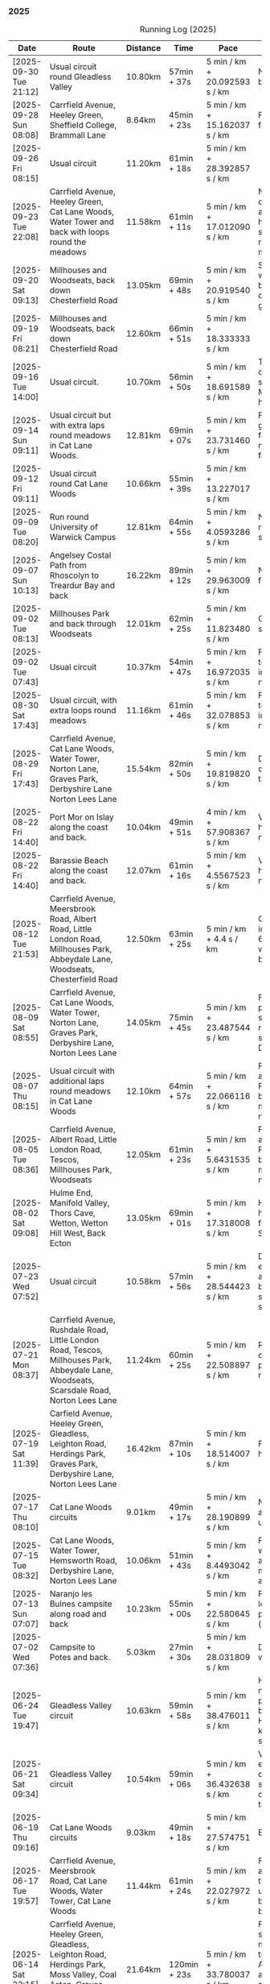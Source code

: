 *** 2025
#+CAPTION: Running Log (2025)
#+NAME: running-log-2025
| Date                   | Route                                                                                                                                                                                                                 | Distance | Time         | Pace                          | Notes                                                                                                                                                                                                                                       |
|------------------------+-----------------------------------------------------------------------------------------------------------------------------------------------------------------------------------------------------------------------+----------+--------------+-------------------------------+---------------------------------------------------------------------------------------------------------------------------------------------------------------------------------------------------------------------------------------------|
| [2025-09-30 Tue 21:12] | Usual circuit round Gleadless Valley                                                                                                                                                                                  | 10.80km  | 57min + 37s  | 5 min / km + 20.092593 s / km | Not bad, right foot a bit sore on the bottom.                                                                                                                                                                                               |
| [2025-09-28 Sun 08:08] | Carrfield Avenue, Heeley Green, Sheffield College, Brammall Lane                                                                                                                                                      | 8.64km   | 45min + 23s  | 5 min / km + 15.162037 s / km | Flatish run, went fairly fast.                                                                                                                                                                                                              |
| [2025-09-26 Fri 08:15] | Usual circuit                                                                                                                                                                                                         | 11.20km  | 61min + 18s  | 5 min / km + 28.392857 s / km |                                                                                                                                                                                                                                             |
| [2025-09-23 Tue 22:08] | Carrfield Avenue, Heeley Green, Cat Lane Woods, Water Tower and back with loops round the meadows                                                                                                                     | 11.58km  | 61min + 11s  | 5 min / km + 17.012090 s / km | Not too bad, felt slow on the uphills (but always do), knees and hips are ok, still have slight pain in ball of right foot but monitoring.                                                                                                  |
| [2025-09-20 Sat 09:13] | Millhouses and Woodseats, back down Chesterfield Road                                                                                                                                                                 | 13.05km  | 69min + 48s  | 5 min / km + 20.919540 s / km | Solid run, paused for weights in Millhouses but pushed through otherwise, felt good, getting stronger.                                                                                                                                      |
| [2025-09-19 Fri 08:21] | Millhouses and Woodseats, back down Chesterfield Road                                                                                                                                                                 | 12.60km  | 66min + 51s  | 5 min / km + 18.333333 s / km |                                                                                                                                                                                                                                             |
| [2025-09-16 Tue 14:00] | Usual circuit.                                                                                                                                                                                                        | 10.70km  | 56min + 50s  | 5 min / km + 18.691589 s / km | Think I've got some cold or virus, very snotty, swollen gland. Made it all feel like hard work.                                                                                                                                             |
| [2025-09-14 Sun 09:11] | Usual circuit but with extra laps round meadows in Cat Lane Woods.                                                                                                                                                    | 12.81km  | 69min + 07s  | 5 min / km + 23.731460 s / km | Felt like hard work grinding out the last few km, still have niggle in sole of right foot.                                                                                                                                                  |
| [2025-09-12 Fri 09:11] | Usual circuit round Cat Lane Woods                                                                                                                                                                                    | 10.66km  | 55min + 39s  | 5 min / km + 13.227017 s / km |                                                                                                                                                                                                                                             |
| [2025-09-09 Tue 08:20] | Run round University of Warwick Campus                                                                                                                                                                                | 12.81km  | 64min + 55s  | 5 min / km + 4.0593286 s / km | Nice run, but need to return to base for a shit half way through.                                                                                                                                                                           |
| [2025-09-07 Sun 10:13] | Angelsey Costal Path from Rhoscolyn to Treardur Bay and back                                                                                                                                                          | 16.22km  | 89min + 12s  | 5 min / km + 29.963009 s / km | Nice run, windy, but fun                                                                                                                                                                                                                    |
| [2025-09-02 Tue 08:13] | Millhouses Park and back through Woodseats                                                                                                                                                                            | 12.01km  | 62min + 25s  | 5 min / km + 11.823480 s / km | Good pace, no niggles so fairly happy.                                                                                                                                                                                                      |
| [2025-09-02 Tue 07:43] | Usual circuit                                                                                                                                                                                                         | 10.37km  | 54min + 47s  | 5 min / km + 16.972035 s / km | Felt good, nice temperature, no pain in ball of right foot, nor knees or hips.                                                                                                                                                              |
|------------------------+-----------------------------------------------------------------------------------------------------------------------------------------------------------------------------------------------------------------------+----------+--------------+-------------------------------+---------------------------------------------------------------------------------------------------------------------------------------------------------------------------------------------------------------------------------------------|
| [2025-08-30 Sat 17:43] | Usual circuit, with extra loops round meadows                                                                                                                                                                         | 11.16km  | 61min + 46s  | 5 min / km + 32.078853 s / km | Felt good, nice temperature, no pain in ball of right foot, nor knees or hips.                                                                                                                                                              |
| [2025-08-29 Fri 17:43] | Carrfield Avenue, Cat Lane Woods, Water Tower, Norton Lane, Graves Park, Derbyshire Lane Norton Lees Lane                                                                                                             | 15.54km  | 82min + 50s  | 5 min / km + 19.819820 s / km | Decent run, a couple of pauses here and there.                                                                                                                                                                                              |
| [2025-08-22 Fri 14:40] | Port Mor on Islay along the coast and back.                                                                                                                                                                           | 10.04km  | 49min + 51s  | 4 min / km + 57.908367 s / km | Very flat! Pushed hard, decent speed, no pain.                                                                                                                                                                                              |
| [2025-08-22 Fri 14:40] | Barassie Beach along the coast and back.                                                                                                                                                                              | 12.07km  | 61min + 16s  | 5 min / km + 4.5567523 s / km | Very flat! Pushed hard, decent speed, no pain.                                                                                                                                                                                              |
| [2025-08-12 Tue 21:53] | Carrfield Avenue, Meersbrook Road, Albert Road, Little London Road, Millhouses Park, Abbeydale Lane, Woodseats, Chesterfield Road                                                                                     | 12.50km  | 63min + 25s  | 5 min / km + 4.4 s / km       | Good run, hot. Paused in Millhouses after 6km for upper-body weights and again before going downhill.                                                                                                                                       |
| [2025-08-09 Sat 08:55] | Carrfield Avenue, Cat Lane Woods, Water Tower, Norton Lane, Graves Park, Derbyshire Lane, Norton Lees Lane                                                                                                            | 14.05km  | 75min + 45s  | 5 min / km + 23.487544 s / km | Felt good, couple of pauses after hills, slight pain in sole of right foot and slightly stiff right leg/thigh. Didn't push too hard.                                                                                                        |
| [2025-08-07 Thu 08:15] | Usual circuit with additional laps round meadows in Cat Lane Woods                                                                                                                                                    | 12.10km  | 64min + 57s  | 5 min / km + 22.066116 s / km | Felt good, went fast and maintained it. Paused to do Anne's bin and for weight machines in park but no other stops.                                                                                                                         |
| [2025-08-05 Tue 08:36] | Carrfield Avenue, Albert Road, Little London Road, Tescos, Millhouses Park, Woodseats                                                                                                                                 | 12.05km  | 61min + 23s  | 5 min / km + 5.6431535 s / km | Felt good, went fast and maintained it. Paused to do Anne's bin and for weight machines in park but no other stops.                                                                                                                         |
| [2025-08-02 Sat 09:08] | Hulme End, Manifold Valley, Thors Cave, Wetton, Wetton Hill West, Back Ecton                                                                                                                                          | 13.05km  | 69min + 01s  | 5 min / km + 17.318008 s / km | Hard work going up hills, multiple pauses for navigation and Street Complete.                                                                                                                                                               |
|------------------------+-----------------------------------------------------------------------------------------------------------------------------------------------------------------------------------------------------------------------+----------+--------------+-------------------------------+---------------------------------------------------------------------------------------------------------------------------------------------------------------------------------------------------------------------------------------------|
| [2025-07-23 Wed 07:52] | Usual circuit                                                                                                                                                                                                         | 10.58km  | 57min + 56s  | 5 min / km + 28.544423 s / km | Didn't want to go out early but felt better after 5km, less pain in ball of right foot, only started after 7km and some fast downhill.                                                                                                      |
| [2025-07-21 Mon 08:37] | Carrfield Avenue, Rushdale Road, Little London Road, Tescos, Millhouses Park, Abbeydale Lane, Woodseats, Scarsdale Road, Norton Lees Lane                                                                             | 11.24km  | 60min + 25s  | 5 min / km + 22.508897 s / km | Relatively flat run for a change, felt ok, slight pain in ball (base) of right foot.                                                                                                                                                        |
| [2025-07-19 Sat 11:39] | Carfield Avenue, Heeley Green, Gleadless, Leighton Road, Herdings Park, Graves Park, Derbyshire Lane, Norton Lees Lane                                                                                                | 16.42km  | 87min + 10s  | 5 min / km + 18.514007 s / km | Felt good, right hamstring a bit tight.                                                                                                                                                                                                     |
| [2025-07-17 Thu 08:10] | Cat Lane Woods circuits                                                                                                                                                                                               | 9.01km   | 49min + 17s  | 5 min / km + 28.190899 s / km | Not too bad, no stops although did walk a bit up the bastard hill.                                                                                                                                                                          |
| [2025-07-15 Tue 08:32] | Cat Lane Woods, Water Tower, Hemsworth Road, Derbyshire Lane, Norton Lees Lane                                                                                                                                        | 10.06km  | 51min + 43s  | 5 min / km + 8.4493042 s / km | Felt good, uphills weren't as hard work and felt I could maintain decent pace and even push a bit.                                                                                                                                          |
| [2025-07-13 Sun 07:07] | Naranjo les Bulnes campsite along road and back                                                                                                                                                                       | 10.23km  | 55min + 00s  | 5 min / km + 22.580645 s / km | Felt tired on outwards leg (uphill), but better pace on return (downhill)....obviously!                                                                                                                                                     |
| [2025-07-02 Wed 07:36] | Campsite to Potes and back.                                                                                                                                                                                           | 5.03km   | 27min + 30s  | 5 min / km + 28.031809 s / km | Damn hot! New shoes were nice to run in.                                                                                                                                                                                                    |
|------------------------+-----------------------------------------------------------------------------------------------------------------------------------------------------------------------------------------------------------------------+----------+--------------+-------------------------------+---------------------------------------------------------------------------------------------------------------------------------------------------------------------------------------------------------------------------------------------|
| [2025-06-24 Tue 19:47] | Gleadless Valley circuit                                                                                                                                                                                              | 10.63km  | 59min + 58s  | 5 min / km + 38.476011 s / km | Hot and sweaty, did not want to go fast but pushed through some bits, sweated buckets! Hips ok, lower left knee at front a bit sore.                                                                                                        |
| [2025-06-21 Sat 09:34] | Gleadless Valley circuit                                                                                                                                                                                              | 10.54km  | 59min + 06s  | 5 min / km + 36.432638 s / km | Very hot, didn't get up early enough, deliberately went slow. Found Chicken of the Woods on route though!                                                                                                                                   |
| [2025-06-19 Thu 09:16] | Cat Lane Woods circuits                                                                                                                                                                                               | 9.03km   | 49min + 18s  | 5 min / km + 27.574751 s / km | Early run                                                                                                                                                                                                                                   |
| [2025-06-17 Tue 19:57] | Carrfield Avenue, Meersbrook Road, Cat Lane Woods, Water Tower, Cat Lane Woods                                                                                                                                        | 11.44km  | 61min + 24s  | 5 min / km + 22.027972 s / km | Felt surprisingly good after the longer run at the weekend, slow uphill but perhaps a bit faster than I have been.                                                                                                                          |
| [2025-06-14 Sat 22:15] | Carrfield Avenue, Heeley Green, Gleadless, Leighton Road, Herdings Park, Moss Valley, Coal Aston, Graves Park, Derbyshire Lane, Norton Lees Lane                                                                      | 21.64km  | 120min + 23s | 5 min / km + 33.780037 s / km | Few pauses for breath so time reflects movement rather than total, felt tired at Coal Aston (after big uphill and then headwind) and on final leg down Norton Lees, but nice to do a longer run again.                                      |
| [2025-06-10 Tue 21:00] | Usual circuit                                                                                                                                                                                                         | 10.56km  | 57min + 44s  | 5 min / km + 28.030303 s / km | Kept a steady pace, still something on my chest I think but hips and knees are all good.                                                                                                                                                    |
| [2025-06-08 Sun 09:16] | Cat Lane Woods circuits                                                                                                                                                                                               | 10.03km  | 53min + 47s  | 5 min / km + 21.734796 s / km | Didn't want to go out this morning but tricked myself by thinking I'd just go for a short run. Legs not too bad, no aches from Fridays run, maybe getting used to it/stronger?                                                              |
| [2025-06-06 Fri 19:34] | Usual circuit                                                                                                                                                                                                         | 10.53km  | 58min + 15s  | 5 min / km + 31.908832 s / km | Didn't want to go out in the morning so saved the run for the evening, was quite nice and staved off starting on the beer for an hour or so.                                                                                                |
| [2025-06-03 Tue 13:52] | Water Tower with side loops including round the meadows                                                                                                                                                               | 9.33km   | 50min + 03s  | 5 min / km + 21.864952 s / km | Not too bad, tight chest and fair bit of coughing at start, uphill hard work (whats new!), made up time on downhill.                                                                                                                        |
| [2025-06-01 Sun 21:30] | Carrfield Avenue, Heeley Green, Gleadless, Leighton Road, Herdings Park, Graves Park, Derbyshire Lane, Norton Lees Lane, Cat Lane Woods                                                                               | 16.13km  | 93min + 03s  | 5 min / km + 46.125232 s / km | Bit slow to start with (perhaps tired from Kinder South climbing previous day), paused for weights in Herdings Park and to chat to Andes and Charlotte in Graves, nice to see them both again.                                              |
|------------------------+-----------------------------------------------------------------------------------------------------------------------------------------------------------------------------------------------------------------------+----------+--------------+-------------------------------+---------------------------------------------------------------------------------------------------------------------------------------------------------------------------------------------------------------------------------------------|
| [2025-05-30 Fri 14:10] | Cat Lane Woods circuits                                                                                                                                                                                               | 8.45km   | 45min + 35s  | 5 min / km + 23.668639 s / km | Steep!!.                                                                                                                                                                                                                                    |
| [2025-05-27 Tue 08:10] | Carrfield Avenue, Meersbrook Road, Cat Lane Woods, Water Tower, Graves Park, Derbyshire Lane, Norton Lees Lane                                                                                                        | 11.61km  | 62min + 24s  | 5 min / km + 22.480620 s / km | Felt tired and slow again, broken nights sleep waking at 03:40.                                                                                                                                                                             |
| [2025-05-25 Sun 10:08] | Carrfield Avenue, Meersbrook Road, Heeley Green, Glaedless, Leighton Road, Herdings Park, Graves Park, Derbyshire Lane, Norton Lees Lane                                                                              | 14.13km  | 78min + 04s  | 5 min / km + 31.493277 s / km | Felt slow and lethargic today, not much energy, tired perhaps? Didn't do longer/intended 18-20km as a consequence.                                                                                                                          |
| [2025-05-22 Thu 08:11] | Cat Lane Woods circuits                                                                                                                                                                                               | 11.08km  | 58min + 38s  | 5 min / km + 17.509025 s / km | Lots of uphill! Generally felt ok though, very minor twinge in right foot, hips pretty good.                                                                                                                                                |
| [2025-05-20 Tue 20:35] | Carrfield Avenue, Meersbrook Road, Heeley Green, Gleadless, Leighton Road, Rollestone Woods, Cat Lane Woods (circuit of bottom meadow)                                                                                | 10.35km  | 54min + 29s  | 5 min / km + 15.845411 s / km | Nice morning run, thought I'd be slow due to sore thighs after weekend walking up hills in lakes but myofascial release the previous night really helped alleviate that. Not a bad run.                                                     |
| [2025-05-15 Thu 07:48] | Water tower and back with loops through the woods.                                                                                                                                                                    | 10.23km  | 53min + 35s  | 5 min / km + 14.271750 s / km | Another nice morning run, enjoying it again and feeling stronger.                                                                                                                                                                           |
| [2025-05-13 Tue 07:38] | Cat Lane Woods Loops                                                                                                                                                                                                  | 10.04km  | 54min + 42s  | 5 min / km + 26.892430 s / km | Early run, was actually really nice to be out, no heel pain, knees and hips a bit stiff (particularly come evening in Pilates!), worth doing though.                                                                                        |
| [2025-05-11 Sun 10:30] | Carrfield Avenue, Meersbrook Road, Heeley Green, Gleadless, Leighton Road, Herdings Park, Graves Park, Woodseats, Little London Road, Meersbrook Park Road                                                            | 17.15km  | 93min + 54s  | 5 min / km + 28.513120 s / km | Late start (someone wasn't well), hard on the uphills and in the sun but plodded along, pace dropped a bit towards end, slight niggle in right heel but not too bad. Focused on form and some breathing.                                    |
| [2025-05-08 Thu 07:30] | Cat Lane Woods                                                                                                                                                                                                        | 7.45km   | 39min + 20s  | 5 min / km + 16.778523 s / km | Beat the heat!                                                                                                                                                                                                                              |
| [2025-05-05 Mon 13:19] | Water Tower and back with loops round meadows                                                                                                                                                                         | 10.15km  | 53min + 43s  | 5 min / km + 17.536946 s / km | Back to back days of running, didn't feel too bad and seem to be getting quicker although have shortened tracker to record stopped after 10 rather than 15 seconds.                                                                         |
| [2025-05-04 Sun 08:50] | Usual circuit but with extra loops returning through Cat Lane Woods                                                                                                                                                   | 13.08km  | 72min + 38s  | 5 min / km + 33.180428 s / km | Body felt ok, GPS recording still whack, fails to get GPS position quickly on starting.                                                                                                                                                     |
| [2025-05-02 Fri 08:48] | Lap round Cat Lane Woods                                                                                                                                                                                              | 7.12km   | 37min + 41s  | 5 min / km + 17.556180 s / km |                                                                                                                                                                                                                                             |
|------------------------+-----------------------------------------------------------------------------------------------------------------------------------------------------------------------------------------------------------------------+----------+--------------+-------------------------------+---------------------------------------------------------------------------------------------------------------------------------------------------------------------------------------------------------------------------------------------|
| [2025-04-29 Tue 07:59] | Usual circuit but with extra extensions                                                                                                                                                                               | 11.27km  | 61min + 29s  | 5 min / km + 27.329193 s / km | Nice to do an early run, right heel fine, early twinge in left knee but went away.                                                                                                                                                          |
| [2025-04-27 Sun 09:30] | Carrfield Avenue, Heeley Green, Leighton Road, Herdings Park, Graves Park, Derbyshire Lane, Norton Lees Lane                                                                                                          | 14.46km  | 79min + 58s  | 5 min / km + 31.811895 s / km |                                                                                                                                                                                                                                             |
| [2025-04-25 Fri 08:02] | Usual circuit but with extra extensions                                                                                                                                                                               | 11.53km  | 64min + 05s  | 5 min / km + 33.477884 s / km | GPX missed location for first 30 seconds. Minor niggle in right heel, felt slow but that was ok.                                                                                                                                            |
| [2025-04-22 Tue 20:42] | Water Tower and back                                                                                                                                                                                                  | 9.22km   | 51min + 01s  | 5 min / km + 31.995662 s / km | Slow at start and also uphills, pulled it back towards the end.                                                                                                                                                                             |
| [2025-04-18 Fri 16:00] | Bosherston to St Govans Head, Broad Haven Beach and around Rose Gardens                                                                                                                                               | 11.14km  | 65min + 03s  | 5 min / km + 50.359066 s / km | Got pretty wet and it was very windy which slowed me down but nice to run somewhere different.                                                                                                                                              |
| [2025-04-15 Tue 13:48] | Usual circuit with extra uphill in Cat Lane Woods                                                                                                                                                                     | 10.03km  | 54min + 03s  | 5 min / km + 23.330010 s / km | Focused on form but felt slow, but I think that isn't necessarily the case and times are slowly coming down.                                                                                                                                |
| [2025-04-12 Sat 09:50] | Usha Gap campsute, Thwaite and a loooong slog up Great Shunner Fell and back. Stupidly didn't restart timer from trig point until almost at the summit so doubled back to get GPS trace, adding 1.68km but not to GPX | 15.80km  | 103min + 52s | 6 min / km + 34.430380 s / km | Painfully slow up the steep uphill sections, resorted to walking and was probably slower than when I hiked it perviously on Pennine Way (not really!).                                                                                      |
| [2025-04-08 Tue 20:54] | Carrfield Avenue, Meersbrook Road, Cat Lane Woods, Water Tower and back                                                                                                                                               | 8.45km   | 45min + 00s  | 5 min / km + 19.526627 s / km | Again tried to focus on landing on ball of foot which was easy going up hill, harder down, but felt good. After the other day not a huge amount of stiff thighs (calves more so but not surprising!). Will keep it up.                      |
| [2025-04-06 Sun 20:44] | Carrfield Avenue, Meersbrook Road, Heeley Green, Gleadless, Leighton Road, Herdings Park, Graves Park, Woodseats, Fraser Road, Archer Road, Little London Road, Broadfield Road, Albert Road, Rushdale Road           | 17.16km  | 95min + 39s  | 5 min / km + 34.440559 s / km | Uphills were tough but generally a good run, been reading /Born to Run/ and tried really hard to run on balls of foot throughout, focus slipped towards end as I tired but pulled it back.                                                  |
| [2025-04-04 Fri 13:41] | Carrfield Avenue, Meersbrook Road, Cat Lane Woods, Water Tower and back                                                                                                                                               | 8.70km   | 48min + 54s  | 5 min / km + 37.241379 s / km | Warm today! Hard work on the hills, legs feel tired, need to do some weight work to build strength.                                                                                                                                         |
| [2025-04-01 Tue 13:51] | Usual lap.                                                                                                                                                                                                            | 8.73km   | 47min + 18s  | 5 min / km + 25.085911 s / km | Hills felt hard, do they ever get easier?                                                                                                                                                                                                   |
|------------------------+-----------------------------------------------------------------------------------------------------------------------------------------------------------------------------------------------------------------------+----------+--------------+-------------------------------+---------------------------------------------------------------------------------------------------------------------------------------------------------------------------------------------------------------------------------------------|
| [2025-03-29 Sat 09:38] | Carrifled Avenue, Meersbrook Road, Cat Lane Woods, Water Tower, Graves Park, Woodseats, Abbeydale Lane, Millhouses Park, Little London Road, Rushdale                                                                 | 15.08km  | 82min + 15s  | 5 min / km + 27.254642 s / km | Felt tired, donated blood Friday so probably the cause. Pushed on and ok pace overall though.                                                                                                                                               |
| [2025-03-25 Tue 13:45] | Carrfield Avenue, Meersbrook Road, Cat Lane Woods, Water Tower and back                                                                                                                                               | 8.09km   | 43min + 29s  | 5 min / km + 22.496910 s / km | Not too bad, uphill not quite as hard work as previously and lap was slightly shorter.                                                                                                                                                      |
| [2025-03-23 Sun 09:54] | Carrfield Avenue, Meersbrook Road, Heeley Green, Gleadless, Leighton Road, Herdings Park, Graves Park Woodseats, Fraser Crescent, Archer Road, Little London Road, Meersbrook Park Road                               | 16.31km  | 87min + 55s  | 5 min / km + 23.421214 s / km | Good run, felt strong through almost all of it, joined kids park run for a few hundred metres, surprising boost in pace. Good form and breathing throughout.                                                                                |
| [2025-03-21 Fri 08:13] | Carrfield Avenue, Meersbrook Road, Cat Lane Woods classic circuit                                                                                                                                                     | 7.09km   | 39min + 33s  | 5 min / km + 34.696756 s / km | Back to the steep hills! Nice to be out early in the morning.                                                                                                                                                                               |
| [2025-03-18 Tue 13:20] | Carrfield Avenue, Meersbrook Road, Cat Lane Woods, Water Tower, Graves Park, Woodseats, Fraser Crescent, Archer Road, Little London Road, Meersbrook Park Road                                                        | 11.10km  | 59min + 27s  | 5 min / km + 21.351351 s / km | Felt heavy throughout most of it and quite a lot of phlegm on the chest, pushed through though and reasonable pace.                                                                                                                         |
| [2025-03-14 Fri 13:56] | Carrfield Avenue, Meersbrook Road, Cat Lane Woods, Water Tower and back                                                                                                                                               | 8.49km   | 46min + 41s  | 5 min / km + 29.917550 s / km | Still tough going up so much but felt better doing so today, was warm in the sun.                                                                                                                                                           |
| [2025-03-11 Tue 13:35] | Usual loop                                                                                                                                                                                                            | 9.57km   | 52min + 01s  | 5 min / km + 26.123302 s / km | Felt pretty good, consistent pace, didn't feel like I was sagging/weak and maintained good form without much effort.                                                                                                                        |
| [2025-03-09 Sun 08:47] | Carrfield Avenue, Meersbrook Road, Cat Lane Woods, Water Tower, Graves Park, Woodseats, Fraser Road, Little London Road,                                                                                              | 12.65km  | 68min + 58s  | 5 min / km + 27.114625 s / km | Good run, felt strong                                                                                                                                                                                                                       |
| [2025-03-07 Fri 13:52] | Carrfield Avenue, Meersbrook Road, Cat Lane Woods, Water Tower and back down                                                                                                                                          | 8.04km   | 44min + 46s  | 5 min / km + 34.079602 s / km | Nice lunch time run.                                                                                                                                                                                                                        |
| [2025-03-04 Tue 17:39] | Usual loop                                                                                                                                                                                                            | 9.02km   | 49min + 42s  | 5 min / km + 30.598670 s / km | Not too bad, chest is fairly clear, hips and knees mostly ok (right knee very minor ache before setting off but fine whilst running), had to focus on lifting legs and running well. Nice to be out in the sun, won't need base layer soon. |
| [2025-03-02 Sun 10:25] | Carrfield Avenue, Meersbrook Road, Cat Lane Woods, Water Tower, Graves Park, Woodseats, Abbeydale Lane, Millhouses Park, Little London Road, Rushdale                                                                 | 15.02km  | 81min + 10s  | 5 min / km + 24.234354 s / km | Felt good, kept a steady pace even uphill, nice to do a longer run, especially on a lovely sunny morning.                                                                                                                                   |
|------------------------+-----------------------------------------------------------------------------------------------------------------------------------------------------------------------------------------------------------------------+----------+--------------+-------------------------------+---------------------------------------------------------------------------------------------------------------------------------------------------------------------------------------------------------------------------------------------|
| [2025-02-28 Fri 18:05] | Carrfield Avenue, Meersbrook Road, Cat Lane Woods, Water Tower and back down                                                                                                                                          | 8.01km   | 44min + 00s  | 5 min / km + 29.588015 s / km | Unusual time to go for a run for me but felt good, particularly on flat and downhill.                                                                                                                                                       |
| [2025-02-25 Tue 12:57] | Usual loop                                                                                                                                                                                                            | 9.30km   | 50min + 55s  | 5 min / km + 28.494624 s / km |                                                                                                                                                                                                                                             |
| [2025-02-22 Sat 08:57] | Carrfield Avenue, Meersbrook Road, Cat Lane Woods, Water Tower, Graves Park, Derbyshire Lane, Norton Lees Lane                                                                                                        | 11.50km  | 64min + 23s  | 5 min / km + 35.913043 s / km | Felt fat & heavy (two pizzas for dinner previous night) and breathing wasn't good (had spliff two Wednesday night), coughing lots so maybe mild chest infection. Pace picked up towards end (on downhill!)                                  |
| [2025-02-16 Sun 17:30] | Usual Loop                                                                                                                                                                                                            | 9.09km   | 52min + 28s  | 5 min / km + 46.314631 s / km | Felt tired, cycled to Fulwood previous and same day, was cold, damp and not much fun but got miles in.                                                                                                                                      |
| [2025-02-14 Fri 13:47] | Carfield Avenue, Meersbrook Road, Cat Lane Woods, Water Tower and back down                                                                                                                                           | 8.51km   | 47min + 24s  | 5 min / km + 34.195065 s / km |                                                                                                                                                                                                                                             |
| [2025-02-12 Wed 12:41] | Usual loop                                                                                                                                                                                                            | 9.02km   | 49min + 52s  | 5 min / km + 31.707317 s / km | Cold and damp but made it round in decent time, felt good, slightly off right hamstring but constant pace/stride and breathing helped.                                                                                                      |
| [2025-02-09 Sun 11:48] | Carrfield Avenue, Heeley Green, Gleadless, Leighton Road, Herdings Park, Water Tower, Derbyshire Lane                                                                                                                 | 13.56km  | 70min + 39s  | 5 min / km + 12.610619 s / km | Cold but nice run, didn't push too hard, breathing and strides were main focus.                                                                                                                                                             |
| [2025-02-08 Sat 09:38] | Carfield Avenue, Meersbrook Road, Cat Lane Woods, Water Tower, Graves Park, Woodseats, Archer Road, Broadfield Road, Rushdale Road                                                                                    | 13.45km  | 77min + 32s  | 5 min / km + 45.873606 s / km | Slow on the uphills, made up for it a bit on the down, steady pace, hips and knees generally good, right hamstring a bit tight.                                                                                                             |
| [2025-02-04 Tue 22:37] | Standard Lap                                                                                                                                                                                                          | 8.70km   | 48min + 41s  | 5 min / km + 35.747126 s / km | Felt fairly good, pleasant run...apart from the wind!                                                                                                                                                                                       |
| [2025-02-01 Sat 09:00] | Usual loop but long variant with extra side-loops.                                                                                                                                                                    | 10.20km  | 60min + 03s  | 5 min / km + 53.235294 s / km | Ok, felt slow and slugish so ground it out focusing on breathing and raising knees when running. Sloooow time!                                                                                                                              |
|------------------------+-----------------------------------------------------------------------------------------------------------------------------------------------------------------------------------------------------------------------+----------+--------------+-------------------------------+---------------------------------------------------------------------------------------------------------------------------------------------------------------------------------------------------------------------------------------------|
| [2025-01-29 Wed 14:21] | Short version of usual loop                                                                                                                                                                                           | 7.2km    | 40min + 31s  | 5 min / km + 37.638889 s / km | Nice to run in the sun after two wet runs, didn't push too hard, steady pace, enjoyed it.                                                                                                                                                   |
| [2025-01-28 Tue 13:41] | Usual loop                                                                                                                                                                                                            | 9.01km   | 50min + 29s  | 5 min / km + 36.182020 s / km | Felt good, aimed for a steady pace throughout seemed to work well. Breathing, lifting knees and landing on ball of foot.                                                                                                                    |
| [2025-01-26 Sun 13:22] | Carrfield Avenue, Meersbrook Road, Cat Lane Woods, Water Tower and back                                                                                                                                               | 7.14km   | 42min + 26s  | 5 min / km + 56.582633 s / km | Wet, windy and muddy! Short uphill run (until turning around!)                                                                                                                                                                              |
| [2025-01-25 Sat 10:24] | Carrfield Avenue, Meerbrook Road, Cat Lane Woods, Water Tower, Graves Park, Derbyshire Lane, Norton Lees Lane                                                                                                         | 11.13km  | 63min + 57s  | 5 min / km + 44.743935 s / km | Later start due to not going to be early, felt ok, legs good, didn't push too hard (due to lots of uphill). Legs feel good.                                                                                                                 |
| [2025-01-21 Tue 14:39] | Carrfield Avenue, Meersbrook Road, Cat Lane Woods, long drag up to Water Tower, including  loops to side half-way and at top then back down and home.                                                                 | 7.10km   | 41min + 20s  | 5 min / km + 49.295775 s / km | Slow! Its a hard slog up that hill, coughing a bit more too which isn't great.                                                                                                                                                              |
| [2025-01-18 Sat 10:12] | Carrfield Avenue, Meersbrook Road, Heeley Green, Gleadless, Leighton Road, Herdings Park, Hemwsworth Road, Derbyshire Lane, Norton Lees Lane                                                                          | 13.01km  | 72min + 57s  | 5 min / km + 36.433513 s / km | Long run to make up the weekly target. Generally felt good, phlegm on chest but kept an ok pace, deliberately slow on the uphill. Right glute a bit funny on last few km downhill but made up time.                                         |
| [2025-01-14 Tue 20:24] | Carfield Avenue, Meersbrook Road, Green Hill, Gleadless, Leighton Road, Rollestone Woods, Cat Lane Woods                                                                                                              | 8.56km   | 47min + 53s  | 5 min / km + 35.630841 s / km | Felt good, less chesty and less coughing. Focused on breathing didn't worry about speed/pace. Enjoyed it, possible slight niggle in right glute towards end but not as bad as previous runs.                                                |
| [2025-01-11 Sat 14:20] | Carrfield Avenue, Meersbrook Road, Cat Lane Woods, Water Tower, Norton Lane, Graves Park, Derbyshire Lane, Norton Lees Crescent, Norton Lees Lane                                                                     | 11.12km  | 65min +30s   | 5 min / km + 53.417266 s / km |                                                                                                                                                                                                                                             |
| [2025-01-08 Wed 12:53] | Usual route but without some of the small side loops.                                                                                                                                                                 | 7.75km   | 47min + 47s  | 6 min / km + 9.9354839 s / km | Very cold, lots of snow and ice meant lots of small steps and taking it easy. Enjoyed it but felt hard work, coughing a bit  earlier in the day and have something on my chest.                                                             |
| [2025-01-04 Sat 16:15] | Carrfield Avenue, Meerbrook Road, Heeley Green, Gleadless, Leighton Road, Rolestone Woods, Cat Lane Woods                                                                                                             | 9.22km   | 53min + 20s  | 5 min / km + 47.071584 s / km | Late run, was very cold, went slow, focused on breathing a bit and legs, right glute felt weird towards end when going downhill, like it was loose!?!?!                                                                                     |
| [2025-01-02 Thu 09:32] | Carrfield Avenue, Meersbrook Road, Cat Lane Woods, Water Tower, Graves Park, Woodseats,Fraser Crescent, Little London Road, Meerbrook Park Road                                                                       | 12.10km  | 67min + 45s  | 5 min / km + 35.950413 s / km | Nice run, cold, focused on breathing, right leg felt a bit weak, need to strengthen the legs.                                                                                                                                               |
|------------------------+-----------------------------------------------------------------------------------------------------------------------------------------------------------------------------------------------------------------------+----------+--------------+-------------------------------+---------------------------------------------------------------------------------------------------------------------------------------------------------------------------------------------------------------------------------------------|
#+TBLFM: $5=uconvert($4/$3, (min+s)/km);
#+begin_src R :session *training-R* :eval yes :exports none :var running_table_2025=running-log-2025  :colnames nil :results output silent
  running_table_2025 %<>% mutate(distance = as.double(str_replace(Distance, "km", "")))
#+end_src

